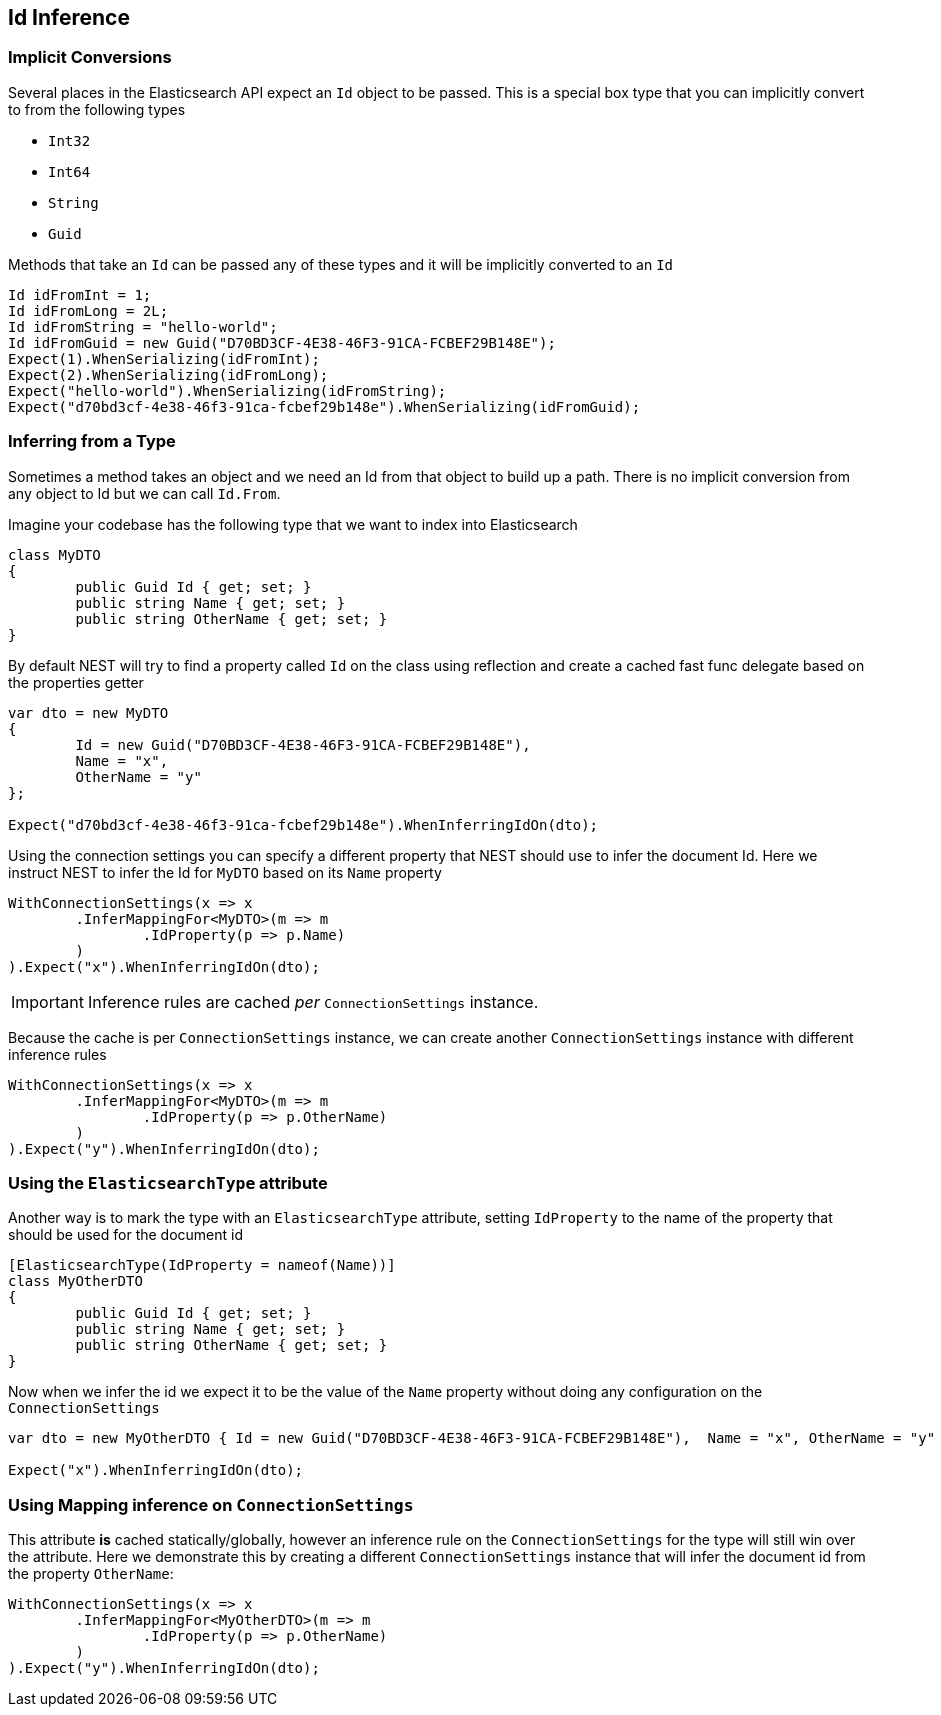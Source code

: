 :ref_current: https://www.elastic.co/guide/en/elasticsearch/reference/current

:github: https://github.com/elastic/elasticsearch-net

:imagesdir: ../../../images/

[[id-inference]]
== Id Inference

=== Implicit Conversions

Several places in the Elasticsearch API expect an `Id` object to be passed. 
This is a special box type that you can implicitly convert to from the following types

* `Int32`

* `Int64`

* `String`

* `Guid`

Methods that take an `Id` can be passed any of these types and it will be implicitly converted to an `Id` 

[source,csharp]
----
Id idFromInt = 1;
Id idFromLong = 2L;
Id idFromString = "hello-world";
Id idFromGuid = new Guid("D70BD3CF-4E38-46F3-91CA-FCBEF29B148E");
Expect(1).WhenSerializing(idFromInt);
Expect(2).WhenSerializing(idFromLong);
Expect("hello-world").WhenSerializing(idFromString);
Expect("d70bd3cf-4e38-46f3-91ca-fcbef29b148e").WhenSerializing(idFromGuid);
----

=== Inferring from a Type 

Sometimes a method takes an object and we need an Id from that object to build up a path.
There is no implicit conversion from any object to Id but we can call `Id.From`. 

Imagine your codebase has the following type that we want to index into Elasticsearch

[source,csharp]
----
class MyDTO
{
	public Guid Id { get; set; }
	public string Name { get; set; }
	public string OtherName { get; set; }
}
----

By default NEST will try to find a property called `Id` on the class using reflection
and create a cached fast func delegate based on the properties getter

[source,csharp]
----
var dto = new MyDTO
{
	Id = new Guid("D70BD3CF-4E38-46F3-91CA-FCBEF29B148E"),
	Name = "x",
	OtherName = "y"
};

Expect("d70bd3cf-4e38-46f3-91ca-fcbef29b148e").WhenInferringIdOn(dto);
----

Using the connection settings you can specify a different property that NEST should use to infer the document Id.
Here we instruct NEST to infer the Id for `MyDTO` based on its `Name` property 

[source,csharp]
----
WithConnectionSettings(x => x
	.InferMappingFor<MyDTO>(m => m
		.IdProperty(p => p.Name)
	)
).Expect("x").WhenInferringIdOn(dto);
----

IMPORTANT: Inference rules are cached __per__ `ConnectionSettings` instance.

Because the cache is per `ConnectionSettings` instance, we can create another `ConnectionSettings` instance
with different inference rules

[source,csharp]
----
WithConnectionSettings(x => x
	.InferMappingFor<MyDTO>(m => m
		.IdProperty(p => p.OtherName)
	)
).Expect("y").WhenInferringIdOn(dto);
----

=== Using the `ElasticsearchType` attribute 

Another way is to mark the type with an `ElasticsearchType` attribute, setting `IdProperty` 
to the name of the property that should be used for the document id 

[source,csharp]
----
[ElasticsearchType(IdProperty = nameof(Name))]
class MyOtherDTO
{
	public Guid Id { get; set; }
	public string Name { get; set; }
	public string OtherName { get; set; }
}
----

Now when we infer the id we expect it to be the value of the `Name` property without doing any configuration on the `ConnectionSettings` 

[source,csharp]
----
var dto = new MyOtherDTO { Id = new Guid("D70BD3CF-4E38-46F3-91CA-FCBEF29B148E"),  Name = "x", OtherName = "y" };

Expect("x").WhenInferringIdOn(dto);
----

=== Using Mapping inference on `ConnectionSettings` 

This attribute *is* cached statically/globally, however an inference rule on the `ConnectionSettings` for the type will 
still win over the attribute. Here we demonstrate this by creating a different `ConnectionSettings` instance
that will infer the document id from the property `OtherName`:

[source,csharp]
----
WithConnectionSettings(x => x
	.InferMappingFor<MyOtherDTO>(m => m
		.IdProperty(p => p.OtherName)
	)
).Expect("y").WhenInferringIdOn(dto);
----


